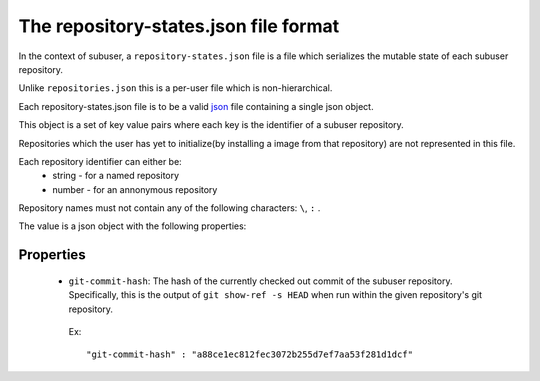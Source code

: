 The repository-states.json file format
======================================

In the context of subuser, a ``repository-states.json`` file is a file which serializes the mutable state of each subuser repository.

Unlike ``repositories.json`` this is a per-user file which is non-hierarchical.

Each repository-states.json file is to be a valid `json <http://www.ecma-international.org/publications/files/ECMA-ST/ECMA-404.pdf>`_ file containing a single json object.

This object is a set of key value pairs where each key is the identifier of a subuser repository.

Repositories which the user has yet to initialize(by installing a image from that repository) are not represented in this file.

Each repository identifier can either be:
 * string - for a named repository
 * number - for an annonymous repository

Repository names must not contain any of the following characters: ``\``, ``:`` .

The value is a json object with the following properties:

Properties
----------

 * ``git-commit-hash``: The hash of the currently checked out commit of the subuser repository.  Specifically, this is the output of ``git show-ref -s HEAD`` when run within the given repository's git repository.

  Ex::

   "git-commit-hash" : "a88ce1ec812fec3072b255d7ef7aa53f281d1dcf"

